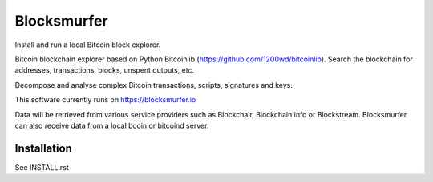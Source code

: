 Blocksmurfer
============

.. image:: https://github.com/1200wd/blocksmurfer/actions/workflows/test.yaml/badge.svg
    :target: https://github.com/1200wd/blocksmurfer/actions/workflows/test.yaml
    :alt: Blocksmurfer Unittests
.. image:: https://img.shields.io/pypi/v/blocksmurfer.svg
    :target: https://pypi.org/pypi/blocksmurfer/
    :alt: PyPi
.. image:: https://coveralls.io/repos/github/1200wd/blocksmurfer/badge.svg?branch=master
    :target: https://coveralls.io/github/1200wd/blocksmurfer?branch=master    

Install and run a local Bitcoin block explorer.

Bitcoin blockchain explorer based on Python Bitcoinlib (https://github.com/1200wd/bitcoinlib).
Search the blockchain for addresses, transactions, blocks, unspent outputs, etc.

Decompose and analyse complex Bitcoin transactions, scripts, signatures and keys.

This software currently runs on https://blocksmurfer.io

Data will be retrieved from various service providers such as Blockchair, Blockchain.info or Blockstream.
Blocksmurfer can also receive data from a local bcoin or bitcoind server.

.. image:: https://blocksmurfer.io/static/images/blocksmurfer_transaction.png
    :alt: Look into transaction details, transaction inputs and outputs

.. image:: https://blocksmurfer.io/static/images/blocksmurfer_block.png
    :alt: Analyse blocks - Run a bitcoin block explorer locally

.. image:: https://blocksmurfer.io/static/images/blocksmurfer_script.png
    :alt: Decompose complex bitcoin scripts, analyse keys, signatures and witness data


Installation
------------

See INSTALL.rst